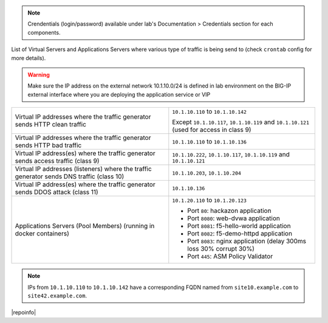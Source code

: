 
.. note:: Crendentials (login/password) available under lab's Documentation > Credentials section for each components.

List of Virtual Servers and Applications Servers where various type of traffic
is being send to (check ``crontab`` config for more details).

.. warning:: Make sure the IP address on the external network 10.1.10.0/24 is defined in lab environment on the BIG-IP external interface
             where you are deploying the application service or VIP

+-------------------------------------------------------------------------------------------+------------------------------------------------------------------------------------------+
| Virtual IP addresses where the traffic generator sends HTTP clean traffic                 | ``10.1.10.110`` to ``10.1.10.142``                                                       |
|                                                                                           |                                                                                          |
|                                                                                           | Except ``10.1.10.117``, ``10.1.10.119`` and ``10.1.10.121`` (used for access in class 9) |
+-------------------------------------------------------------------------------------------+------------------------------------------------------------------------------------------+
| Virtual IP addresses where the traffic generator sends HTTP bad traffic                   | ``10.1.10.110`` to ``10.1.10.136``                                                       |
+-------------------------------------------------------------------------------------------+------------------------------------------------------------------------------------------+
| Virtual IP address(es) where the traffic generator sends access traffic (class 9)         | ``10.1.10.222``, ``10.1.10.117``, ``10.1.10.119`` and ``10.1.10.121``                    |
+-------------------------------------------------------------------------------------------+------------------------------------------------------------------------------------------+
| Virtual IP addresses (listeners) where the traffic generator sends DNS traffic (class 10) | ``10.1.10.203``, ``10.1.10.204``                                                         |
+-------------------------------------------------------------------------------------------+------------------------------------------------------------------------------------------+
| Virtual IP address(es) where the traffic generator sends DDOS attack (class 11)           | ``10.1.10.136``                                                                          |
+-------------------------------------------------------------------------------------------+------------------------------------------------------------------------------------------+
| Applications Servers (Pool Members) (running in docker containers)                        | ``10.1.20.110`` to ``10.1.20.123``                                                       |
|                                                                                           |                                                                                          |
|                                                                                           |                                                                                          |
|                                                                                           | - Port ``80``: hackazon application                                                      |
|                                                                                           | - Port ``8080``: web-dvwa application                                                    |
|                                                                                           | - Port ``8081``: f5-hello-world application                                              |
|                                                                                           | - Port ``8082``: f5-demo-httpd application                                               |
|                                                                                           | - Port ``8083``: nginx application (delay 300ms loss 30% corrupt 30%)                    |
|                                                                                           | - Port ``445``: ASM Policy Validator                                                     |
+-------------------------------------------------------------------------------------------+------------------------------------------------------------------------------------------+

.. note:: IPs from ``10.1.10.110`` to ``10.1.10.142`` have a corresponding FQDN named from ``site10.example.com`` to ``site42.example.com``.

|repoinfo|